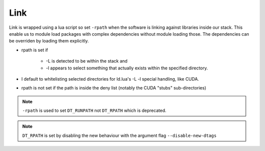 Link
====

Link is wrapped using a lua script so set ``-rpath`` when the software is linking against libraries inside our stack.
This enable us to module load packages with complex dependencies without module loading those.
The dependencies can be overriden by loading them explicitly.


* rpath is set if 
    
    * -L is detected to be within the stack and 
    * -l appears to select something that actually exists within the specified directory.
    
* I default to whitelisting selected directories for ld.lua's  -L -l special handling, like CUDA.

* rpath is not set if the path is inside the deny list (notably the CUDA "stubs" sub-directories)


.. note::

   ``-rpath`` is used to set ``DT_RUNPATH`` not ``DT_RPATH`` which is deprecated.


.. note::

   ``DT_RPATH`` is set by disabling the new behaviour with the argument flag ``--disable-new-dtags`` 
